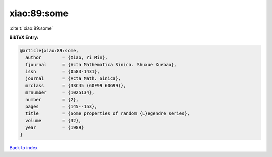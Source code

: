 xiao:89:some
============

:cite:t:`xiao:89:some`

**BibTeX Entry:**

.. code-block:: bibtex

   @article{xiao:89:some,
     author        = {Xiao, Yi Min},
     fjournal      = {Acta Mathematica Sinica. Shuxue Xuebao},
     issn          = {0583-1431},
     journal       = {Acta Math. Sinica},
     mrclass       = {33C45 (60F99 60G99)},
     mrnumber      = {1025134},
     number        = {2},
     pages         = {145--153},
     title         = {Some properties of random {L}egendre series},
     volume        = {32},
     year          = {1989}
   }

`Back to index <../By-Cite-Keys.html>`__
